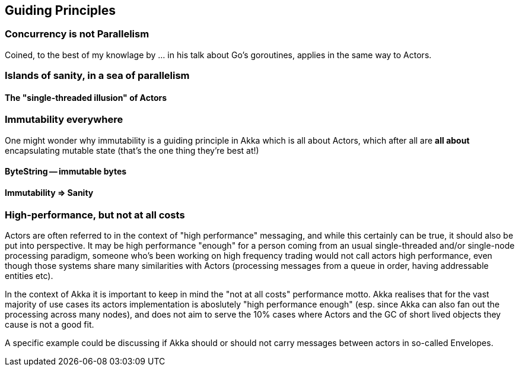 
== Guiding Principles

### Concurrency is not Parallelism

Coined, to the best of my knowlage by ... in his talk about Go's goroutines,
applies in the same way to Actors.



### Islands of sanity, in a sea of parallelism

#### The "single-threaded illusion" of Actors

### Immutability everywhere

One might wonder why immutability is a guiding principle in Akka which is all about Actors,
which after all are *all about* encapsulating mutable state (that's the one thing they're best at!)

#### ByteString -- immutable bytes

#### Immutability => Sanity

### High-performance, but not at all costs

Actors are often referred to in the context of "high performance" messaging, and while this certainly can be true,
it should also be put into perspective. It may be high performance "enough" for a person coming from an usual
single-threaded and/or single-node processing paradigm, someone who's been working on high frequency trading would
not call actors high performance, even though those systems share many similarities with Actors (processing messages
from a queue in order, having addressable entities etc).

In the context of Akka it is important to keep in mind the "not at all costs" performance motto. Akka realises that for the
vast majority of use cases its actors implementation is aboslutely "high performance enough" (esp. since Akka can also fan
out the processing across many nodes), and does not aim to serve the 10% cases where Actors and the GC of short lived objects
they cause is not a good fit.

A specific example could be discussing if Akka should or should not carry messages between actors in so-called Envelopes.